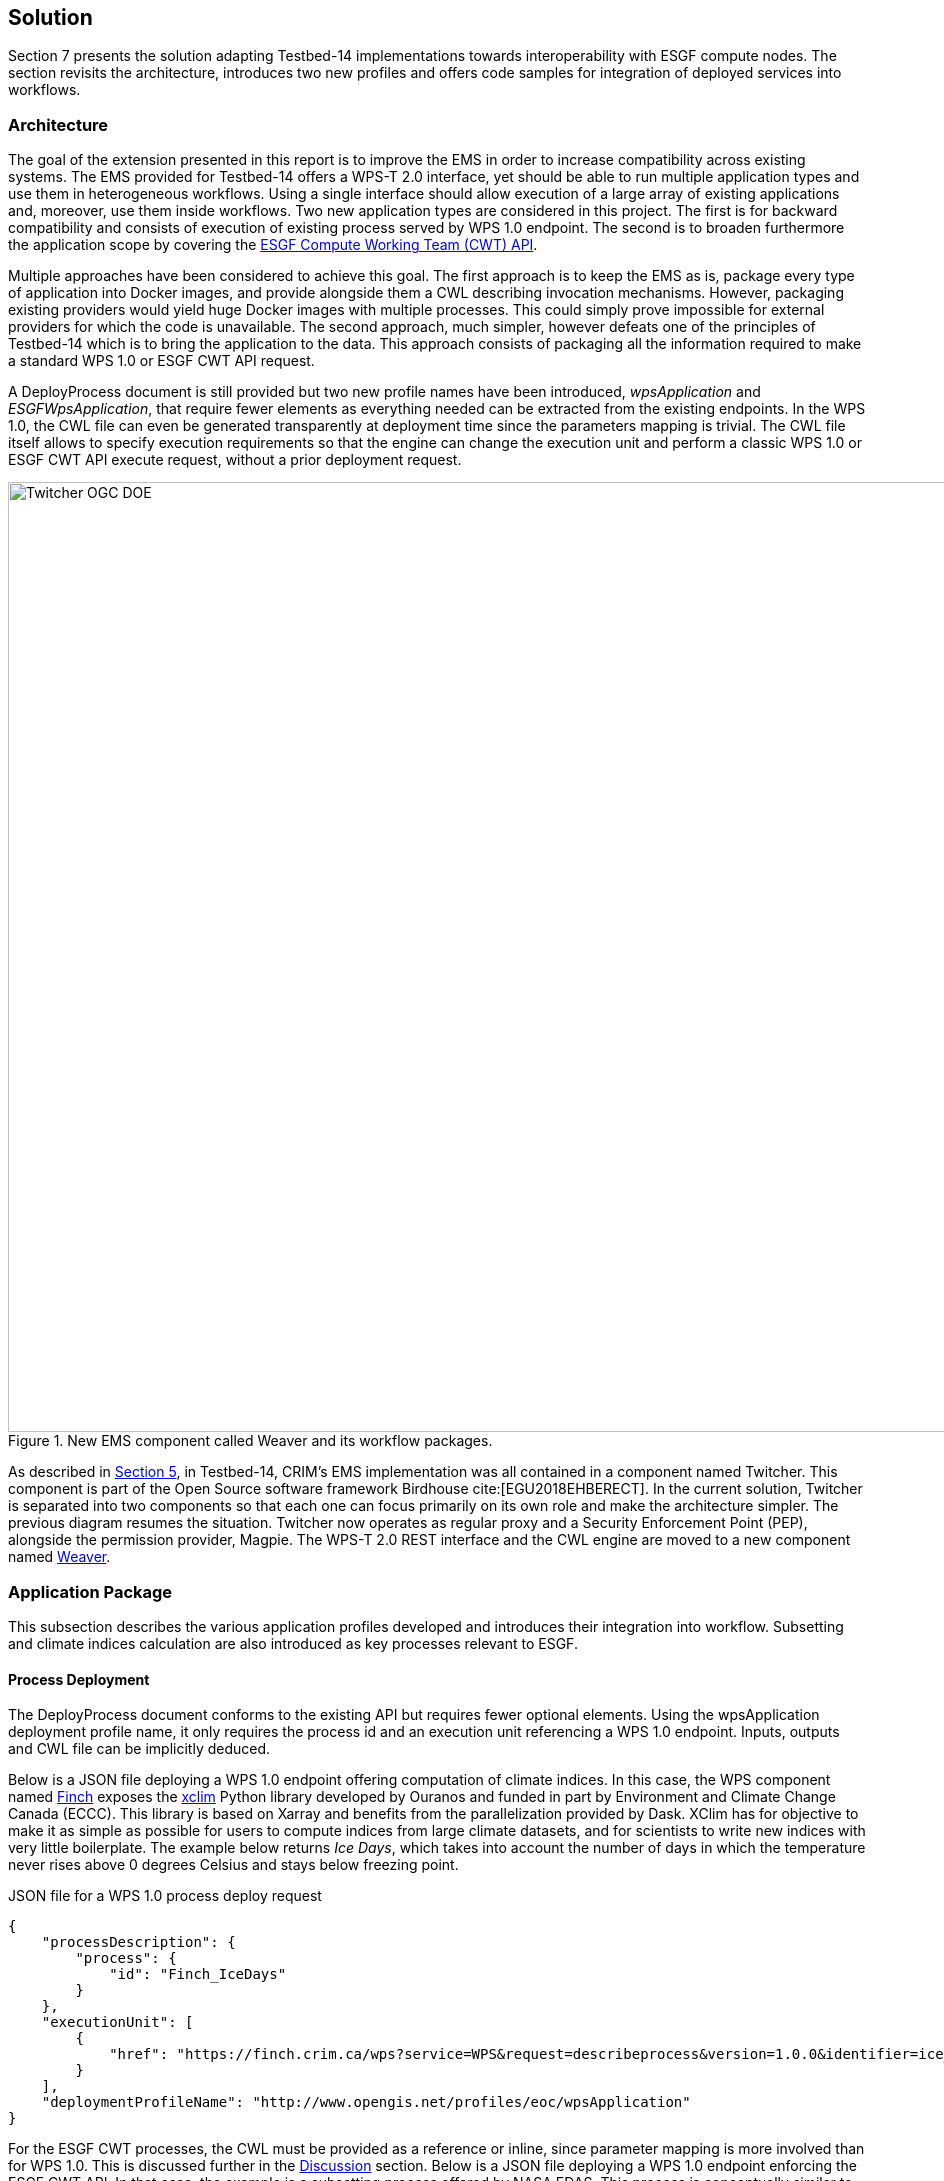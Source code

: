 [[Solution]]
== Solution

Section 7 presents the solution adapting Testbed-14 implementations towards interoperability with ESGF compute nodes. The section revisits the architecture, introduces two new profiles and offers code samples for integration of deployed services into workflows.

=== Architecture

The goal of the extension presented in this report is to improve the EMS in order to increase compatibility across existing systems. The EMS provided for Testbed-14 offers a WPS-T 2.0 interface, yet should be able to run multiple application types and use them in heterogeneous workflows. Using a single interface should allow execution of a large array of existing applications and, moreover, use them inside workflows. Two new application types are considered in this project. The first is for backward compatibility and consists of execution of existing process served by WPS 1.0 endpoint. The second is to broaden furthermore the application scope by covering the <<ESGFCompute, ESGF Compute Working Team (CWT) API>>.

Multiple approaches have been considered to achieve this goal. The first approach is to keep the EMS as is, package every type of application into Docker images, and provide alongside them a CWL describing invocation mechanisms. However, packaging existing providers would yield huge Docker images with multiple processes. This could simply prove impossible for external providers for which the code is unavailable. The second approach, much simpler, however defeats one of the principles of Testbed-14 which is to bring the application to the data. This approach consists of packaging all the information required to make a standard WPS 1.0 or ESGF CWT API request.

A DeployProcess document is still provided but two new profile names have been introduced, _wpsApplication_ and _ESGFWpsApplication_, that require fewer elements as everything needed can be extracted from the existing endpoints. In the WPS 1.0, the CWL file can even be generated transparently at deployment time since the parameters mapping is trivial. The CWL file itself allows to specify execution requirements so that the engine can change the execution unit and perform a classic WPS 1.0 or ESGF CWT API execute request, without a prior deployment request.

.New EMS component called Weaver and its workflow packages.
image::images/Twitcher_OGC_DOE.png[width=950,align="center"]

As described in <<Tb14Recap, Section 5>>, in Testbed-14, CRIM's EMS implementation was all contained in a component named Twitcher. This component is part of the Open Source software framework Birdhouse cite:[EGU2018EHBERECT]. In the current solution, Twitcher is separated into two components so that each one can focus primarily on its own role and make the architecture simpler. The previous diagram resumes the situation. Twitcher now operates as regular proxy and a Security Enforcement Point (PEP), alongside the permission provider, Magpie. The WPS-T 2.0 REST interface and the CWL engine are moved to a new component named https://github.com/crim-ca/weaver[Weaver].

=== Application Package

This subsection describes the various application profiles developed and introduces their integration into workflow. Subsetting and climate indices calculation are also introduced as key processes relevant to ESGF.

==== Process Deployment

The DeployProcess document conforms to the existing API but requires fewer optional elements. Using the wpsApplication deployment profile name, it only requires the process id and an execution unit referencing a WPS 1.0 endpoint. Inputs, outputs and CWL file can be implicitly deduced.

Below is a JSON file deploying a WPS 1.0 endpoint offering computation of climate indices. In this case, the WPS component named https://github.com/bird-house/finch[Finch] exposes the https://xclim.readthedocs.io/en/latest/readme.html[xclim] Python library developed by Ouranos and funded in part by Environment and Climate Change Canada (ECCC). This library is based on Xarray and benefits from the parallelization provided by Dask. XClim has for objective to make it as simple as possible for users to compute indices from large climate datasets, and for scientists to write new indices with very little boilerplate. The example below returns _Ice Days_, which takes into account the number of days in which the temperature never rises above 0 degrees Celsius and stays below freezing point.

.JSON file for a WPS 1.0 process deploy request
[source,json]
----
{
    "processDescription": {
        "process": {
            "id": "Finch_IceDays"
        }
    },
    "executionUnit": [
        {
            "href": "https://finch.crim.ca/wps?service=WPS&request=describeprocess&version=1.0.0&identifier=ice_days"
        }
    ],
    "deploymentProfileName": "http://www.opengis.net/profiles/eoc/wpsApplication"
}
----

For the ESGF CWT processes, the CWL must be provided as a reference or inline, since parameter mapping is more involved than for WPS 1.0. This is discussed further in the <<Discussion, Discussion>> section. Below is a JSON file deploying a WPS 1.0 endpoint enforcing the ESGF CWT API. In that case, the example is a subsetting process offered by NASA EDAS. This process is conceptually similar to setting an area and time of interest to Earth observation data, and returning the extracted data.

.JSON file for an ESGF CWT process deploy request
[source,json]
----
{
    "processDescription": {
        "process": {
            "id": "nasa_esgf_subset"
        }
    },
    "executionUnit": [
        {
            "unit": {
                <cwl file content show below>
            }
        }
    ],
    "deploymentProfileName": "http://www.opengis.net/profiles/eoc/ESGFWpsApplication"
}
----

==== Workflow Integration

The CWL file is modified so that the CWL engine can instantiate the appropriate job implementation. To that effect, the hints section of the CWL file are used. This replaces the traditional _DockerRequirement_ value for extensions requirements, which are _WPS1Requirement_ and _ESGF-CWTRequirement_. Under that key, a dictionary containing all the parameters required to make an execute request to WPS 1.0 provider is added. The only difference with the CWL provided during Testbed-14 is the hints section declaring the WPS1Requirement and two parameters: the provider endpoint and the process which is wrapped. The file format is also now enforced in the CWL file. Below, a CWL example file describes one of the climate processes for the WPS 1.0 provider. A full example of the CWL file, containing inputs and outputs, can be found in <<CWL_WPS1_Finch, Annex B>>.

.Excerpt of CWL file for the ice_days process of Finch WPS 1.0 provider
[source,json]
----
{
  "cwlVersion": "v1.0",
  "$namespaces": {
    "edam": "http://edamontology.org/"
  },
  "class": "CommandLineTool",
  "hints": {
    "WPS1Requirement": {
      "process": "ice_days",
      "provider": "https://finch.crim.ca/wps"
    }
  },
  "inputs": {<...>},
  "outputs": {<...>}
  }
}
----

When the CWL engine encounters the file presented above, it recognizes the WPS1Requirement thus creating a WPS 1.0 Job. That job uses the same interface as the WPS-T 2.0 Job, but rather than deploying and executing an application on a remote ADES, it calls the WPS 1.0 execute request of the provider and process given in parameters. The result is then fetched similarly to the ADES implementation. In the following CWL excerpt, the _ESGF-CWTRequirement_ triggers the creation of a CWT Job that will use the ESGF-compute-api Python package to run the process with a proper parameters mapping. Once again, there is no deployment involved and once the process execution completes, the result is fetched. A full example of the CWL file, containing inputs and outputs, can be found in <<CWL_WPS1_EDAS, Annex C>>.

.Excerpt of CWL file for the NASA EDAS Subset process
[source,json]
----
{
    "cwlVersion": "v1.0",
    "class": "CommandLineTool",
    "hints": {
        "ESGF-CWTRequirement": {
            "provider": "https://edas.nccs.nasa.gov/wps/cwt",
            "process": "xarray.subset"
        }
    },
    "inputs": {<...>},
    "outputs": {<...>}
    }
}
----
